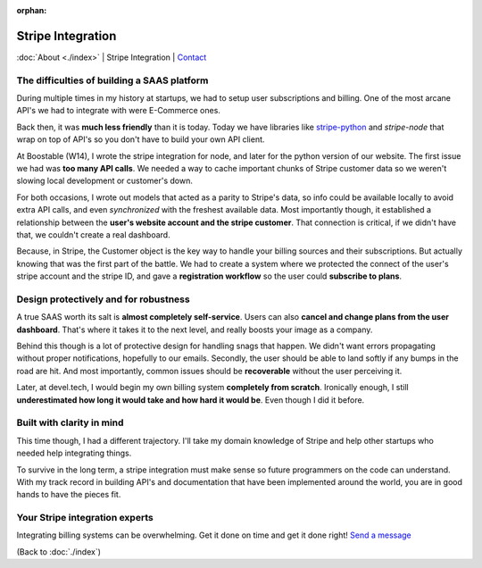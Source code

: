 :orphan:

.. _consulting:

Stripe Integration
==================

:doc:`About <./index>` | Stripe Integration | `Contact`_

.. _Contact: https://goo.gl/forms/K1uwUVIWOBX589Ip1

The difficulties of building a SAAS platform
--------------------------------------------

During multiple times in my history at startups, we had to setup user
subscriptions and billing. One of the most arcane API's we had to
integrate with were E-Commerce ones.

Back then, it was **much less friendly** than it is today. Today we have
libraries like `stripe-python`_ and `stripe-node` that wrap on top of
API's so you don't have to build your own API client.

At Boostable (W14), I wrote the stripe integration for node, and later for the
python version of our website. The first issue we had was **too many API
calls**. We needed a way to cache important chunks of Stripe customer data
so we weren't slowing local development or customer's down.

For both occasions, I wrote out models that acted as a parity to Stripe's data,
so info could be available locally to avoid extra API calls, and even 
*synchronized* with the freshest available data. Most importantly though,
it established a relationship between the **user's website account and the
stripe customer**. That connection is critical, if we didn't have that, we 
couldn't create a real dashboard.

Because, in Stripe, the Customer object is the key way to handle your
billing sources and their subscriptions. But actually knowing that was the
first part of the battle. We had to create a system where we protected
the connect of the user's stripe account and the stripe ID, and gave a
**registration workflow** so the user could **subscribe to plans**.

Design protectively and for robustness
--------------------------------------

A true SAAS worth its salt is **almost completely self-service**. Users can also
**cancel and change plans from the user dashboard**. That's where it takes
it to the next level, and really boosts your image as a company.

Behind this though is a lot of protective design for handling snags that happen.
We didn't want errors propagating without proper notifications, hopefully
to our emails. Secondly, the user should be able to land softly if any
bumps in the road are hit. And most importantly, common issues should be
**recoverable** without the user perceiving it.

Later, at devel.tech, I would begin my own billing system **completely from
scratch**. Ironically enough, I still **underestimated how long it would
take and how hard it would be**. Even though I did it before.

Built with clarity in mind
--------------------------

This time though, I had a different trajectory. I'll take my domain
knowledge of Stripe and help other startups who needed help integrating
things.

To survive in the long term, a stripe integration must make sense so
future programmers on the code can understand. With my track record in
building API's and documentation that have been implemented around the
world, you are in good hands to have the pieces fit.

.. _stripe-python: https://github.com/stripe/stripe-python
.. _stripe-node: https://github.com/stripe/stripe-node

Your Stripe integration experts
-------------------------------

Integrating billing systems can be overwhelming. Get it done
on time and get it done right! `Send a message <https://goo.gl/forms/K1uwUVIWOBX589Ip1>`_

(Back to :doc:`./index`)
